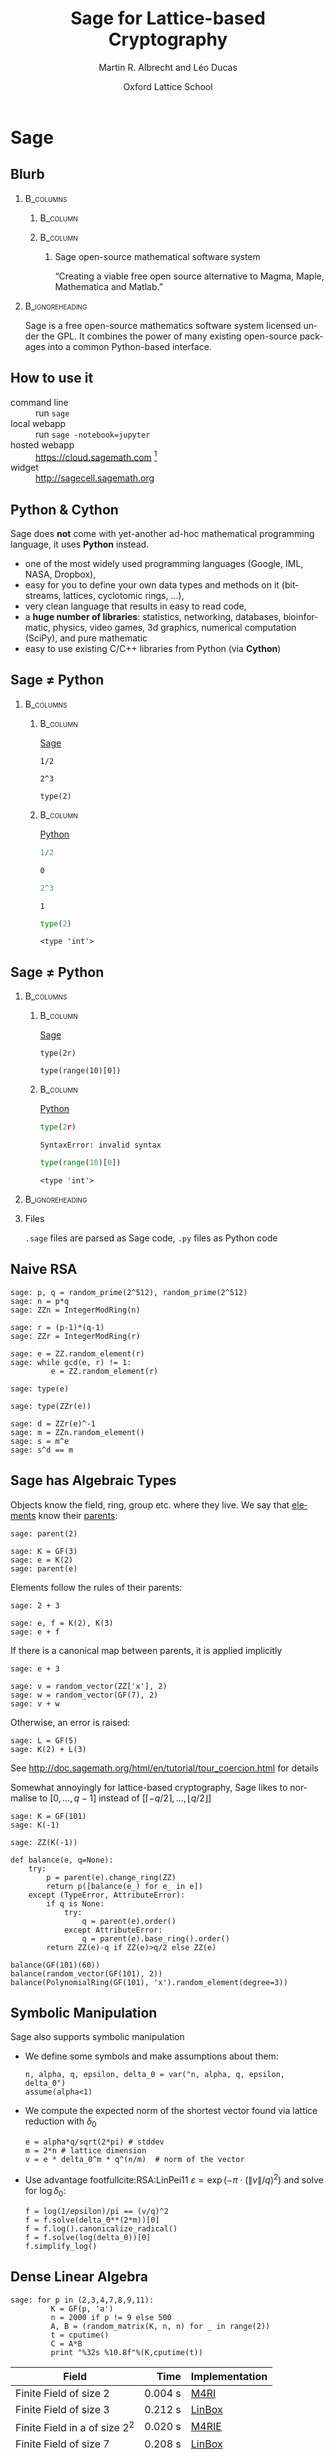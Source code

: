 #+TITLE: Sage for Lattice-based Cryptography
#+OPTIONS: H:2 toc:t num:t
#+LANGUAGE: en
#+SELECT_TAGS: export
#+EXCLUDE_TAGS: noexport

#+LaTeX_CLASS: mbeamer

#+AUTHOR: Martin R. Albrecht and Léo Ducas
#+EMAIL: martin.albrecht@royalholloway.ac.uk and leo.ducas@cwi.nl
#+DATE: Oxford Lattice School
#+STARTUP: beamer indent
#+BIBLIOGRAPHY: local.bib,abbrev3.bib,crypto_crossref.bib,rfc.bib,jacm.bib

#+LATEX_HEADER: \usepackage{etoolbox}
#+LATEX_HEADER: \makeatletter
#+LATEX_HEADER: \patchcmd{\@verbatim}
#+LATEX_HEADER:   {\verbatim@font}
#+LATEX_HEADER:   {\verbatim@font\scriptsize}
#+LATEX_HEADER:   {}{}
#+LATEX_HEADER: \makeatother
#+LATEX_HEADER: \newcommand{\cR}{\ensuremath{\mathcal{R}}\xspace}
#+LATEX_HEADER: \newcommand{\Z}{\ensuremath{\mathbb Z}\xspace}
#+LATEX_HEADER: \renewcommand{\C}{\ensuremath{\mathbb C}\xspace}
#+LATEX_HEADER: \newcommand{\R}{\ensuremath{\mathbb R}\xspace}
#+LATEX_HEADER: \newcommand{\K}{\ensuremath{\mathbb K}\xspace}
#+LATEX_HEADER: \renewcommand{\L}{\ensuremath{\mathbb L}\xspace}
#+LATEX_HEADER: \newcommand{\Q}{\ensuremath{\mathbb Q}\xspace}
#+LATEX_HEADER: \newcommand{\OK}{\ensuremath{\mathcal O_{\K}}\xspace}
#+LATEX_HEADER: \newcommand{\OL}{\ensuremath{\mathcal O_{\L}}\xspace}


# :tolatex lambda obj: r'\(%s\)' % latex(obj) :results raw

* Sage
** Blurb
***                                                                :B_columns:
:PROPERTIES:
:BEAMER_env: columns
:END:

****                                                               :B_column:
:PROPERTIES:
:BEAMER_env: column
:BEAMER_COL: 0.15
:END:

#+BEGIN_CENTER
#+ATTR_LATEX: :height 0.9\textwidth
[[./sage-logo.png]]
#+END_CENTER

****                                                               :B_column:
:PROPERTIES:
:BEAMER_env: column
:BEAMER_COL: 0.8
:END:

***** Sage open-source mathematical software system
“Creating a viable free open source alternative to Magma, Maple, Mathematica and Matlab.”

***                                                          :B_ignoreheading:
:PROPERTIES:
:BEAMER_env: ignoreheading
:END:

Sage is a free open-source mathematics software system licensed under the GPL. It combines the power of many existing open-source packages into a common Python-based interface.

** How to use it

- command line :: run =sage=
- local webapp :: run =sage -notebook=jupyter=
- hosted webapp :: https://cloud.sagemath.com [fn:1]
- widget :: http://sagecell.sagemath.org

** Python & Cython

#+BEGIN_CENTER
#+BEAMER: \centering
#+ATTR_LATEX: :width 0.6\textwidth
[[./python-and-cython.png]]
#+END_CENTER

Sage does *not* come with yet-another ad-hoc mathematical programming language, it uses *Python* instead.

- one of the most widely used programming languages (Google, IML, NASA, Dropbox),
- easy for you to define your own data types and methods on it (bitstreams, lattices, cyclotomic rings, …),
- very clean language that results in easy to read code,
- a *huge number of libraries*: statistics, networking, databases, bioinformatic, physics, video games, 3d graphics, numerical computation (SciPy), and pure mathematic
- easy to use existing C/C++ libraries from Python (via *Cython*)

** Sage ≠ Python

***                                                                :B_columns:
:PROPERTIES:
:BEAMER_env: columns
:BEAMER_OPT: t
:END:
****                                                               :B_column:
:PROPERTIES:
:BEAMER_env: column
:BEAMER_COL: 0.45
:END:

_Sage_

#+BEGIN_SRC sage
1/2
#+END_SRC

#+RESULTS:
: 1/2

#+BEGIN_SRC sage
2^3
#+END_SRC

#+RESULTS:
: 8

#+BEGIN_SRC sage
type(2)
#+END_SRC

#+RESULTS:
: <type 'sage.rings.integer.Integer'>

****                                                               :B_column:
:PROPERTIES:
:BEAMER_env: column
:BEAMER_COL: 0.45
:END:

_Python_

#+BEGIN_SRC python :session :exports both
1/2
#+END_SRC

#+RESULTS:
: 0

#+BEGIN_SRC python :session :exports both
2^3
#+END_SRC

#+RESULTS:
: 1

#+BEGIN_SRC python :session :exports both
type(2)
#+END_SRC

#+RESULTS:
: <type 'int'>

** Sage ≠ Python

***                                                                :B_columns:
:PROPERTIES:
:BEAMER_env: columns
:BEAMER_OPT: t
:END:
****                                                               :B_column:
:PROPERTIES:
:BEAMER_env: column
:BEAMER_COL: 0.45
:END:

_Sage_

#+BEGIN_SRC sage
type(2r)
#+END_SRC

#+RESULTS:
: <type 'int'>

#+BEGIN_SRC sage
type(range(10)[0])
#+END_SRC

#+RESULTS:
: <type 'int'>

****                                                               :B_column:
:PROPERTIES:
:BEAMER_env: column
:BEAMER_COL: 0.45
:END:

_Python_

#+BEGIN_SRC python :session :exports both
type(2r)
#+END_SRC

#+RESULTS:
: SyntaxError: invalid syntax

#+BEGIN_SRC  python :session :exports both
type(range(10)[0])
#+END_SRC

#+RESULTS:
: <type 'int'>

***                                                          :B_ignoreheading:
:PROPERTIES:
:BEAMER_env: ignoreheading
:END:

*** Files

=.sage= files are parsed as Sage code, =.py= files as Python code


** Naive RSA
:PROPERTIES:
:BEAMER_OPT: allowframebreaks
:END:

#+BEGIN_SRC sage
sage: p, q = random_prime(2^512), random_prime(2^512)
sage: n = p*q
sage: ZZn = IntegerModRing(n)
#+END_SRC

#+BEGIN_SRC sage
sage: r = (p-1)*(q-1)
sage: ZZr = IntegerModRing(r)
#+END_SRC

#+BEGIN_SRC sage
sage: e = ZZ.random_element(r)
sage: while gcd(e, r) != 1:
         e = ZZ.random_element(r)
#+END_SRC

#+RESULTS:

#+BEAMER: \framebreak{}

#+BEGIN_SRC sage :results verbatim
sage: type(e)
#+END_SRC

#+RESULTS:
: <type 'sage.rings.integer.Integer'>

#+BEGIN_SRC sage
sage: type(ZZr(e))
#+END_SRC

#+RESULTS:
: <type 'sage.rings.finite_rings.integer_mod.IntegerMod_gmp'>

#+BEGIN_SRC sage
sage: d = ZZr(e)^-1
sage: m = ZZn.random_element()
sage: s = m^e
sage: s^d == m
#+END_SRC

#+RESULTS:
: True

** Sage has Algebraic Types
:PROPERTIES:
:BEAMER_OPT: allowframebreaks
:END:

Objects know the field, ring, group etc. where they live. We say that _elements_ know their _parents_:

#+BEGIN_SRC sage
sage: parent(2)
#+END_SRC

#+RESULTS:
: Integer Ring

#+BEGIN_SRC sage
sage: K = GF(3)
sage: e = K(2)
sage: parent(e)
#+END_SRC

#+RESULTS:
: Finite Field of size 3

#+BEAMER: \framebreak

Elements follow the rules of their parents:

#+BEGIN_SRC sage
sage: 2 + 3
#+END_SRC

#+RESULTS:
: 5

#+BEGIN_SRC sage
sage: e, f = K(2), K(3)
sage: e + f
#+END_SRC

#+RESULTS:
: 2

#+BEAMER: \framebreak

If there is a canonical map between parents, it is applied implicitly

#+BEGIN_SRC sage
sage: e + 3
#+END_SRC

#+RESULTS:
: 2

#+BEGIN_SRC sage
sage: v = random_vector(ZZ['x'], 2)
sage: w = random_vector(GF(7), 2)
sage: v + w
#+END_SRC

#+RESULTS:
: (2*x^2 + 6, 4*x + 5)

#+BEAMER: \framebreak

Otherwise, an error is raised:

#+BEGIN_SRC sage
sage: L = GF(5)
sage: K(2) + L(3)
#+END_SRC

#+RESULTS:
: TypeError: unsupported operand parent(s) for '+': 
: 'Finite Field of size 3' and 'Finite Field of size 5'

See http://doc.sagemath.org/html/en/tutorial/tour_coercion.html for details

#+BEAMER: \framebreak

Somewhat annoyingly for lattice-based cryptography, Sage likes to normalise to $[0,\ldots,q-1]$ instead of $[\lceil -q/2 \rceil,\ldots, \lfloor q/2 \rfloor]$

#+BEGIN_SRC sage
sage: K = GF(101)
sage: K(-1)
#+END_SRC

#+RESULTS:
: 100

#+BEGIN_SRC sage
sage: ZZ(K(-1))
#+END_SRC

#+RESULTS:
: 100

#+BEAMER: \framebreak

#+BEGIN_SRC sage :tolatex lambda obj: r'\(%s\)' % latex(obj) :results raw list
def balance(e, q=None):
    try:
        p = parent(e).change_ring(ZZ)
        return p([balance(e_) for e_ in e])
    except (TypeError, AttributeError):
        if q is None:
            try:
                q = parent(e).order()
            except AttributeError:
                q = parent(e).base_ring().order()
        return ZZ(e)-q if ZZ(e)>q/2 else ZZ(e)

balance(GF(101)(60))
balance(random_vector(GF(101), 2))
balance(PolynomialRing(GF(101), 'x').random_element(degree=3))
#+END_SRC

#+RESULTS:
- \(-41\)
- \(\left(-47,\,31\right)\)
- \(34x^{3} - 20x^{2} + 11x - 48\)

** Symbolic Manipulation
:PROPERTIES:
:BEAMER_OPT: allowframebreaks
:END:

Sage also supports symbolic manipulation

- We define some symbols and make assumptions about them:

  #+BEGIN_SRC sage :tolatex lambda obj: r'\(%s\)' % latex(obj) :results raw
n, alpha, q, epsilon, delta_0 = var("n, alpha, q, epsilon, delta_0")
assume(alpha<1)
  #+END_SRC

- We compute the expected norm of the shortest vector found via lattice reduction with $δ_0$

  #+BEGIN_SRC sage :tolatex lambda obj: r'\(%s\)' % latex(obj) :results raw
e = alpha*q/sqrt(2*pi) # stddev
m = 2*n # lattice dimension
v = e * delta_0^m * q^(n/m)  # norm of the vector
  #+END_SRC

  #+BEAMER: \framebreak

- Use advantage footfullcite:RSA:LinPei11 $ε = \exp\left(-π⋅(\|v\|/q)^2\right)$ and solve for $\log δ_0$:

  #+BEGIN_SRC sage :tolatex lambda obj: r'\(%s\)' % latex(obj) :results raw
f = log(1/epsilon)/pi == (v/q)^2
f = f.solve(delta_0**(2*m))[0]
f = f.log().canonicalize_radical()
f = f.solve(log(delta_0))[0]
f.simplify_log()
  #+END_SRC

#+BEGIN_CENTER
#+RESULTS:
\(\log\left(\delta_{0}\right) = \frac{\log\left(-\frac{2 \, \log\left(\epsilon\right)}{\alpha^{2} q}\right)}{4 \, n}\)
#+END_CENTER

** Dense Linear Algebra

#+BEGIN_SRC sage
sage: for p in (2,3,4,7,8,9,11):
         K = GF(p, 'a')
         n = 2000 if p != 9 else 500
         A, B = (random_matrix(K, n, n) for _ in range(2))
         t = cputime()
         C = A*B
         print "%32s %10.8f"%(K,cputime(t))
#+END_SRC

| Field                           |     Time | Implementation |
|---------------------------------+----------+----------------|
|                                 |      <r> |                |
| Finite Field of size 2          |  0.004 s | [[https://bitbucket.org/malb/m4rie][M4RI]]           |
| Finite Field of size 3          |  0.212 s | [[http://www.linalg.org][LinBox]]         |
| Finite Field in a of size $2^2$ |  0.020 s | [[https://bitbucket.org/malb/m4rie][M4RIE]]          |
| Finite Field of size 7          |  0.208 s | [[http://www.linalg.org][LinBox]]         |
| Finite Field in a of size $2^3$ |  0.040 s | [[https://bitbucket.org/malb/m4rie][M4RIE]]          |
| Finite Field in a of size $3^2$ | *7.28 s* | generic        |
| Finite Field of size 11         |  0.212 s | [[http://www.linalg.org][LinBox]]         |

* Lattices
** Integer Matrices

The usual operations on matrices are available:

#+BEGIN_SRC sage
sage: A = random_matrix(ZZ, 100, 100, x=-2^32, y=2^32)
sage: A*A
#+END_SRC

#+RESULTS:
: 100 x 100 dense matrix over Integer Ring \
:   (use the '.str()' method to see the entries)

#+BEGIN_SRC sage
sage: A = random_matrix(ZZ, 100, 100, x=-2^32, y=2^32)
sage: A.norm().log(2).n()
#+END_SRC

#+RESULTS:
: 35.4775417878382

#+BEGIN_SRC sage
sage: abs(A.det()).log(2).n()
#+END_SRC

#+RESULTS:
: 3380.14491067801

** Bases for q-ary Lattices

We construct a basis for a \(q\)-lattice.

- We pick parameters

  #+BEGIN_SRC sage :tolatex lambda obj: r'\(%s\)' % latex(obj) :results raw
m, n, q = 5, 3, 101
  #+END_SRC

- We compute the reduced row-echelon form of $A$

  #+BEGIN_SRC sage :tolatex lambda obj: r'\(%s\)' % latex(obj) :results raw
A = random_matrix(GF(q), n, m)
A.echelonize()
  #+END_SRC

- We stack $A$ on top of a matrix accounting for modular reductions

  #+BEGIN_SRC sage :tolatex lambda obj: r'\(%s\)' % latex(obj) :results raw
N = A.change_ring(ZZ)
S = matrix(ZZ, m-n, n).augment(q * identity_matrix(m-n))
N.stack(S, subdivide=True)
  #+END_SRC

  #+BEAMER: \small
  #+RESULTS:

  \(\left(\begin{array}{rrrrr}
  1 & 0 & 0 & 3 & 68 \\
  0 & 1 & 0 & 4 & 96 \\
  0 & 0 & 1 & 30 & 16 \\
  \hline
   0 & 0 & 0 & 101 & 0 \\
  0 & 0 & 0 & 0 & 101
  \end{array}\right)\)

** Instance Generator

If you just want some typical lattices to play with:

#+BEGIN_SRC sage
sage: sage.crypto.gen_lattice(m=10, seed=42, type="modular")
#+END_SRC

#+RESULTS:
#+begin_example

[11  0  0  0  0  0  0  0  0  0]
[ 0 11  0  0  0  0  0  0  0  0]
[ 0  0 11  0  0  0  0  0  0  0]
[ 0  0  0 11  0  0  0  0  0  0]
[ 2  4  3  5  1  0  0  0  0  0]
[ 1 -5 -4  2  0  1  0  0  0  0]
[-4  3 -1  1  0  0  1  0  0  0]
[-2 -3 -4 -1  0  0  0  1  0  0]
[-5 -5  3  3  0  0  0  0  1  0]
[-4 -3  2 -5  0  0  0  0  0  1]
#+end_example

** LLL

LLL is available. By default Sage calls =Fplll=, but you can also call =NTL=.

#+BEGIN_SRC sage
sage: A = sage.crypto.gen_lattice(m=10, seed=42, type="modular")
sage: A.LLL(delta=0.99, eta=0.51) # calls fplll
#+END_SRC

#+RESULTS:
#+begin_example

[ 0  0  1  1  0 -1 -1 -1  1  0]
[-1  1  0  1  0  1  1  0  1  1]
[-1  0  0  0 -1  1  1 -2  0  0]
[-1 -1  0  1  1  0  0  1  1 -1]
[ 1  0 -1  0  0  0 -2 -2  0  0]
[ 2 -1  0  0  1  0  1  0  0 -1]
[-1  1 -1  0  1 -1  1  0 -1 -2]
[ 0  0 -1  3  0  0  0 -1 -1 -1]
[ 0 -1  0 -1  2  0 -1  0  0  2]
[ 0  1  1  0  1  1 -2  1 -1 -2]
#+end_example

If you want LLL on Gram matrices, =Pari= is also available.

** BKZ

BKZ is available. By default =Fplll= is called, but you can also call =NTL=

#+BEGIN_SRC sage
sage: A = sage.crypto.gen_lattice(m=100, seed=42, q=next_prime(2^20))
sage: B = A.BKZ(block_size=60, proof=False) # calls fplll's BKZ 2.0
sage: B[0].norm().log(2).n()
#+END_SRC

#+RESULTS:
: 2.26178097802851

*** Note

Passing =proof=False= enables BKZ 2.0 with some decent heuristics. It will be much faster than =proof=True= which reverts back to plain BKZ without any pruning or recursive preprocessing.

** Lattices

Sometimes it is more natural to work with a lattice object directly, instead of a basis matrix[fn:2]

#+BEGIN_SRC sage
sage: from sage.modules.free_module_integer import IntegerLattice
sage: A = random_matrix(ZZ, 80, 80, x=-2000, y=2000)
sage: L = IntegerLattice(A); L
#+END_SRC

#+RESULTS:
: Free module of degree 80 and rank 80 over Integer Ring
: User basis matrix:
: 80 x 80 dense matrix over Integer Ring

#+BEGIN_SRC sage
sage: L.shortest_vector().norm().log(2).n()
#+END_SRC

#+RESULTS:
: 13.1049884393931

** Discrete Gaussians: Integers

Discrete Gaussian samplers are available as:

#+BEGIN_SRC sage :file discrete-gaussian-integer.png
sage: from sage.stats.distributions.discrete_gaussian_integer import \
  DiscreteGaussianDistributionIntegerSampler
sage: D = DiscreteGaussianDistributionIntegerSampler(3.2)
sage: histogram([D() for _ in range(2^16)], color="orange")
#+END_SRC

#+ATTR_LATEX: :width 0.5\textwidth
#+RESULTS:
[[file:discrete-gaussian-integer.png]]

** Discrete Gaussians: Lattices

GPV algorithm for sampling from arbitrary lattices.footfullcite:STOC:GenPeiVai08

#+BEGIN_SRC sage
sage: from sage.stats.distributions.discrete_gaussian_lattice import \
   DiscreteGaussianDistributionLatticeSampler
sage: A = random_matrix(ZZ, 2, 2)
sage: D = DiscreteGaussianDistributionLatticeSampler(A, 20.0)
sage: S = [D() for _ in range(2^12)]
sage: l = [vector(v.list() + [S.count(v)]) for v in set(S)]
sage: list_plot3d(l, point_list=True, interpolation='nn')
#+END_SRC

#+ATTR_LATEX: :width 0.4\textwidth
[[./discrete-gaussian-lattice.png]]

** Learning with Errors

- Module also has =Regev= and =LindnerPeikert= samplers

  #+BEGIN_SRC sage
sage: from sage.crypto.lwe import LWE
  #+END_SRC

- We need a noise distribution sampler

  #+BEGIN_SRC sage
sage: D = DiscreteGaussianDistributionIntegerSampler(3.2) # stddev
  #+END_SRC

- We can optionally also pass in the number $m$ of supported samples

  #+BEGIN_SRC sage
sage: lwe = LWE(n=10, q=101, D=D)
  #+END_SRC

- Get a sample and decrypt

  #+BEGIN_SRC sage
sage: a,c = lwe()
sage: balance(c - a*lwe._LWE__s)
  #+END_SRC

  #+RESULTS:
  : -4

** fpylll
:PROPERTIES:
:BEAMER_OPT: allowframebreaks
:END:

=Fpylll= is a Python frontend for =Fplll=, giving access to its internals. It’s main aim is to facilitate experiments with lattice reduction.

#+BEGIN_SRC sage
sage: from fpylll import *
sage: A = IntegerMatrix(50, 50)
sage: A.randomize("ntrulike", bits=50, q=127)
sage: A[0].norm()
#+END_SRC

#+RESULTS:
: 394.37418779631105

#+BEAMER: \framebreak

- We create a Gram-Schmidt object for orthogonalisation

  #+BEGIN_SRC sage
sage: M = GSO.Mat(A)
sage: _ = M.update_gso()
sage: M.get_mu(1,0)
  #+END_SRC

  #+RESULTS:
  : 0.7982010017295588
 
- We create an LLL object that actos on =M=

  #+BEGIN_SRC sage
sage: L = LLL.Reduction(M)
sage: L()
sage: M.get_mu(1,0)
  #+END_SRC

  #+RESULTS:
  : 0.24

- Operations on =M= are also applied to =A=

  #+BEGIN_SRC sage
sage: A[0].norm()
  #+END_SRC

  #+RESULTS:
  : 5.0

** fpylll: BKZ
:PROPERTIES:
:BEAMER_OPT: allowframebreaks
:END:

#+BEGIN_SRC sage
class BKZReduction:
    def __init__(self, A):
        self.A = A
        self.m = GSO.Mat(A, flags=GSO.ROW_EXPO)
        self.lll_obj = LLL.Reduction(self.m)
#+END_SRC

#+BEGIN_SRC sage
    def __call__(self, block_size):
        self.m.discover_all_rows()

        while True:
            clean = self.bkz_loop(block_size, 0, self.A.nrows)
            if clean:
                break
#+END_SRC

#+BEGIN_SRC sage
    def bkz_loop(self, block_size, min_row, max_row):
        clean = True
        for kappa in range(min_row, max_row-1):
            bs = min(block_size, max_row - kappa)
            clean &= self.svp_reduction(kappa, bs)
        return clean
#+END_SRC

#+BEAMER: \framebreak

#+BEGIN_SRC sage
    def svp_reduction(self, kappa, block_size):
        clean = True

        self.lll_obj(0, kappa, kappa + block_size)
        if self.lll_obj.nswaps > 0:
            clean = False

        max_dist, expo = self.m.get_r_exp(kappa, kappa)
        delta_max_dist = self.lll_obj.delta * max_dist

        solution, max_dist = Enumeration(self.m).enumerate(kappa, \
                               kappa + block_size, \
                               max_dist, expo, pruning=None)[0]
#+END_SRC

#+BEAMER: \framebreak

#+BEGIN_SRC sage
        if max_dist >= delta_max_dist * (1<<expo):
            return clean

        nonzero_vectors = len([x for x in solution if x])

        if nonzero_vectors == 1:
            first_nonzero_vector = None
            for i in range(block_size):
                if abs(solution[i]) == 1:
                    first_nonzero_vector = i
                    break

            self.m.move_row(kappa + first_nonzero_vector, kappa)
            self.lll_obj.size_reduction(kappa, \
                  kappa + first_nonzero_vector + 1)
        #+END_SRC

#+BEAMER: \framebreak

        #+BEGIN_SRC sage
        else:
            d = self.m.d
            self.m.create_row()

            with self.m.row_ops(d, d+1):
                for i in range(block_size):
                    self.m.row_addmul(d, kappa + i, solution[i])

            self.m.move_row(d, kappa)
            self.lll_obj(kappa, kappa, kappa + block_size + 1)
            self.m.move_row(kappa + block_size, d)

            self.m.remove_last_row()

        return False
#+END_SRC


* Rings
** Polynomial Rings
:PROPERTIES:
:BEAMER_OPT: allowframebreaks
:END:

- Sage has polynomial rings …

  #+BEGIN_SRC sage
sage: P = ZZ['x']; x = P.gen()
sage: P = PolynomialRing(ZZ, 'x'); x = P.gen()
sage: P, x = PolynomialRing(ZZ, 'x').objgen()
sage: P.<x> = PolynomialRing(ZZ) # not valid Python, Magma-style
  #+END_SRC

- … over arbitrary rings

  #+BEGIN_SRC sage
sage: R = PolynomialRing(P, 'y'); R
sage: R = PolynomialRing(IntegerModRing(100), 'y'); R
sage: R = PolynomialRing(GF(2^8,'a'), 'x'); R
  #+END_SRC

  #+RESULTS:
  : Univariate Polynomial Ring in y over \
  :   Univariate Polynomial Ring in x over Integer Ring
  : Univariate Polynomial Ring in y over Ring of integers modulo 100
  : Univariate Polynomial Ring in x over Finite Field in a of size 2^8

#+BEAMER: \framebreak

- It also supports multivariate polynomial rings

  #+BEGIN_SRC sage
sage: R = PolynomialRing(QQ, 'x,y'); R
sage: R.<x,y> = PolynomialRing(QQ); R
sage: R = PolynomialRing(QQ, 2, 'x'); R
sage: names = ["x%02d"%i for i in range(3)]
sage: R = PolynomialRing(IntegerModRing(100), names); R
  #+END_SRC

  #+RESULTS:
  : Multivariate Polynomial Ring in x, y over Rational Field
  : Multivariate Polynomial Ring in x, y over Rational Field
  : Multivariate Polynomial Ring in x0, x1 over Rational Field
  : Multivariate Polynomial Ring in x00, x01, x02 \
  :  over Ring of integers modulo 100
** Quotient Rings

- You can construct quotient rings:

  #+BEGIN_SRC sage
sage: P.<x> = PolynomialRing(ZZ)
sage: Q = P.quotient(x^4 + 1); Q
  #+END_SRC

  #+RESULTS:
  : Univariate Quotient Polynomial Ring in xbar \
  :   over Integer Ring with modulus x^4 + 1

- But I usually don’t bother and do modular reductions “by hand”:

  #+BEGIN_SRC sage
sage: P.<x> = PolynomialRing(ZZ)
sage: f = P.random_element(degree=5); f
sage: f % (x^4 + 1)
  #+END_SRC

  #+RESULTS:
  : x^5 + 9*x^4 + x^3 + x^2 + 2
  : x^3 + x^2 - x - 7

** Number Fields

- Relative and absolute number fields are a thing:

  #+BEGIN_SRC sage
sage: z = QQ['z'].0
sage: K = NumberField(z^2 - 2,'s'); K
  #+END_SRC

  #+RESULTS:
  : Number Field in s with defining polynomial z^2 - 2

  #+BEGIN_SRC sage
sage: s = K.0; s
  #+END_SRC

  #+RESULTS:
  : s

  #+BEGIN_SRC sage
sage: s^2
  #+END_SRC

  #+RESULTS:
  : 2

** Cyclotomic Number Fields

Let \(\cR ≃ \Z[X]/(X^{n}+1)\) be the ring of integers of the Cylotomic number field \(\K = \Q(ζ_m)\) for some \(m=2^k\) and $n = m/2$.

  #+BEGIN_SRC sage
sage: K.<zeta> = CyclotomicField(8)
sage: OK = K.ring_of_integers()
sage: K.polynomial()
  #+END_SRC

  #+RESULTS:
  : x^4 + 1

** Cyclotomic Number Fields: Subfields

Let $\L = \Q(ζ_{m'})$ with $m' | m$ be a subfield of $\K$. The ring of integers of $\L$ is $\cR' ≃ \Z[X]/(X^{n'} + 1)$ with $n' = m'/2$.

  #+BEGIN_SRC sage
sage: KK, L = K.subfield(zeta^2)
sage: zeta_ = KK.gen()
sage: L(zeta_)
  #+END_SRC

  #+RESULTS:
  : zeta^2

** Cyclotomic Number Fields: Galois Group

$\K$ is a Galois extension of $\Q$, and its Galois group $G$ is isomorphic to $\Z_m^*$: $i \in \Z_m^* \leftrightarrow (X \mapsto X^i) \in G$.

  #+BEGIN_SRC sage
sage: G = K.galois_group(); G
  #+END_SRC

  #+RESULTS:
  : Galois group of Cyclotomic Field of order 8 and degree 4

** Cyclotomic Number Fields: Class Group

The first Cyclotomic field with $m=2^k$ and a non-trivial class group is $m=2^6$.

  #+BEGIN_SRC sage
sage: K.<zeta> = CyclotomicField(2^6)
sage: K.class_number(proof=False)
  #+END_SRC

  #+RESULTS:
  : 17

** Cyclotomic Number Fields: Lattices

- Converting number field elements to matrices/lattice bases:

  #+BEGIN_SRC sage
sage: from sage.modules.free_module_integer import IntegerLattice
sage: f
sage: IntegerLattice(f).basis_matrix()
  #+END_SRC

  #+RESULTS:
  : -10*zeta^3 + 2*zeta + 28
  : 
  : [ 28   2   0 -10]
  : [ 10  28   2   0]
  : [  0  10  28   2]
  : [ -2   0  10  28]
 
- We can use this to find small elements

  #+BEGIN_SRC sage
sage: K = CyclotomicField(128)
sage: OK = K.ring_of_integers()
sage: f = OK.random_element(x=-128, y=128)
sage: L = IntegerLattice(f)
sage: _ = L.BKZ(block_size=50, proof=False)
sage: L.shortest_vector().norm().log(2).n()
  #+END_SRC

  #+RESULTS:
  : 9.23365749434346

** Fin
:PROPERTIES:
:BEAMER_OPT: standout
:END:

#+BEGIN_CENTER
@@beamer:{\Huge@@ *Thank You* @@beamer:}@@
#+END_CENTER

* Footnotes

[fn:1] On SMC you have the choice between “Sage Worksheet” and “Jupyter Notebook”. We recommend the latter.

[fn:2] Lattices are still represented by bases, though.

* Build Artefacts                                                     :noexport:
** Autoexport to PDF

# Local Variables:
# eval: (add-hook 'after-save-hook (lambda () (when (eq major-mode 'org-mode) (org-beamer-export-to-latex))) nil t)
# End:

